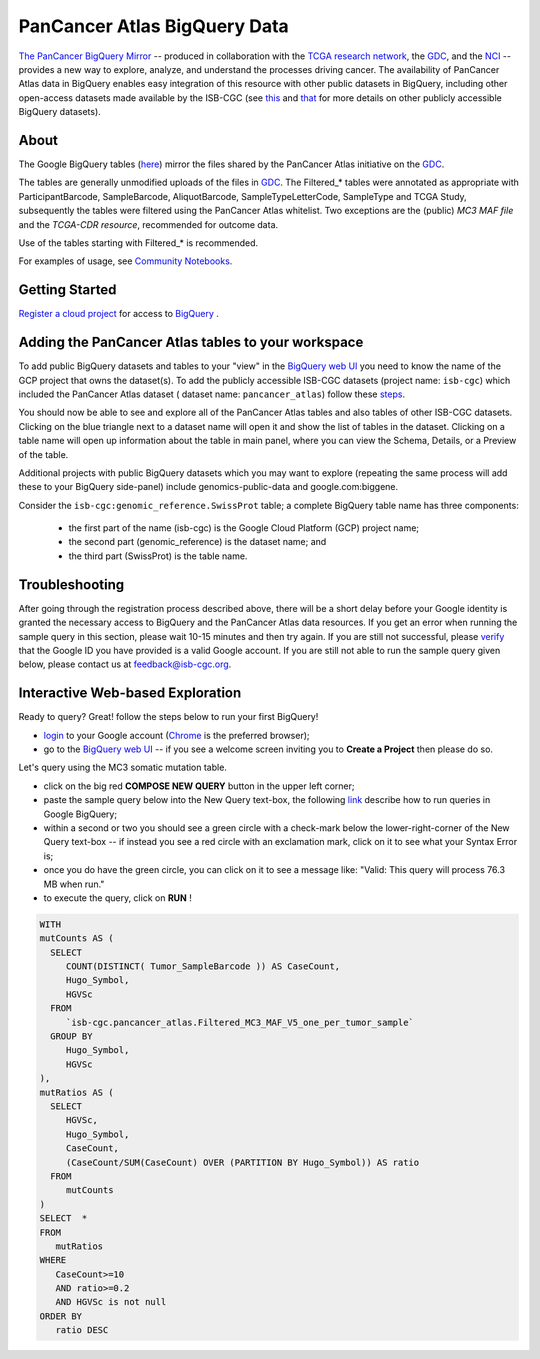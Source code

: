 *******************************
PanCancer Atlas BigQuery Data
*******************************

`The PanCancer BigQuery Mirror <https://bigquery.cloud.google.com/dataset/isb-cgc:pancancer_atlas>`_ -- produced in
collaboration with the `TCGA research network <https://cancergenome.nih.gov/>`_,
the `GDC <https://gdc.cancer.gov/>`_, and the `NCI <https://www.cancer.gov/>`_ -- provides
a new way to explore, analyze, and understand the processes driving cancer.
The availability of PanCancer Atlas data in BigQuery enables easy integration of this
resource with other public datasets in BigQuery, including other
open-access datasets made available by the ISB-CGC
(see `this <https://isb-cancer-genomics-cloud.readthedocs.io/en/latest/sections/Hosted-Data.html>`_
and `that <http://isb-cancer-genomics-cloud.readthedocs.io/en/latest/sections/data/Reference-Data.html>`_
for more details on other publicly accessible BigQuery datasets).

About
#####

The Google BigQuery tables (`here <https://bigquery.cloud.google.com/dataset/isb-cgc:pancancer_atlas>`_) mirror the files shared by the PanCancer Atlas initiative on the `GDC <https://gdc.cancer.gov/about-data/publications/pancanatlas>`_.

The tables are generally unmodified uploads of the files in `GDC <https://gdc.cancer.gov/about-data/publications/pancanatlas>`_. The Filtered_* tables were annotated as appropriate with ParticipantBarcode, SampleBarcode, AliquotBarcode, SampleTypeLetterCode, SampleType and TCGA Study, subsequently the tables were filtered using the PanCancer Atlas whitelist. Two exceptions are the (public) *MC3 MAF file* and the *TCGA-CDR resource*, recommended for outcome data. 

Use of the tables starting with Filtered_* is recommended.

For examples of usage, see `Community Notebooks <https://github.com/isb-cgc/Community-Notebooks/tree/master/RegulomeExplorer>`_.

Getting Started
###############

`Register a cloud project <https://cloud.google.com/resource-manager/docs/creating-managing-projects>`_ for access to `BigQuery <https://cloud.google.com/bigquery/what-is-bigquery>`_ .

Adding the PanCancer Atlas tables to your workspace
###################################################

To add public BigQuery datasets and tables to your "view" in the `BigQuery web UI <https://bigquery.cloud.google.com/dataset/isb-cgc:pancancer_atlas>`_ you
need to know the name of the GCP project that owns the dataset(s). 
To add the publicly accessible ISB-CGC datasets (project name: ``isb-cgc``) which included the PanCancer Atlas dataset ( dataset name: ``pancancer_atlas``) 
follow these steps_.

.. _steps: http://isb-cancer-genomics-cloud.readthedocs.io/en/latest/sections/progapi/bigqueryGUI/LinkingBigQueryToIsb-cgcProject.html

You should now be able to see and explore all of the PanCancer Atlas tables and also tables of other ISB-CGC datasets.
Clicking on the blue triangle next to a dataset name will open it and
show the list of tables in the dataset. Clicking on a table name will open up
information about the table in main panel, where you can
view the Schema, Details, or a Preview of the table.

Additional projects with public BigQuery datasets which you may want to explore (repeating
the same process will add these to your BigQuery side-panel) include genomics-public-data and
google.com:biggene.

Consider the ``isb-cgc:genomic_reference.SwissProt`` table;
a complete BigQuery table name has three components:

   * the first part of the name (isb-cgc) is the Google Cloud Platform (GCP) project name;
   * the second part (genomic_reference) is the dataset name; and
   * the third part (SwissProt) is the table name.


Troubleshooting
###############

After going through the registration process described above, there will be a short
delay before your Google identity is granted the necessary access to BigQuery and the PanCancer Atlas
data resources.  If you get an error when running the sample query in this section, please
wait 10-15 minutes and then try again. If you are still not successful, please
`verify <https://accounts.google.com/ForgotPasswd>`_
that the Google ID you have provided is a valid Google account.  If you are still not able
to run the sample query given below, please contact us at feedback@isb-cgc.org.


Interactive Web-based Exploration
#################################

Ready to query? Great! follow the steps below to run your first BigQuery!

* `login <https://accounts.google.com/Login>`_ to your Google account (`Chrome <https://www.google.com/chrome/browser/desktop/index.html>`_ is the preferred browser);
* go to the `BigQuery web UI <https://console.cloud.google.com/bigquery?p=pancancer_atlas&page=isb-cgc>`_  --  if you see a welcome screen inviting you to **Create a Project** then please do so.

Let's query using the MC3 somatic mutation table.

* click on the big red **COMPOSE NEW QUERY** button in the upper left corner;
* paste the sample query below into the New Query text-box, the following `link <https://console.cloud.google.com/bigquery?p=pancancer_atlas&page=isb-cgc>`_ describe how to run queries in Google BigQuery;
* within a second or two you should see a green circle with a check-mark below the lower-right-corner of the New Query text-box  --  if instead you see a red circle with an exclamation mark, click on it to see what your Syntax Error is;
* once you do have the green circle, you can click on it to see a message like: "Valid: This query will process 76.3 MB when run."
* to execute the query, click on **RUN** !


.. code-block:: sql

 WITH
 mutCounts AS (
   SELECT
      COUNT(DISTINCT( Tumor_SampleBarcode )) AS CaseCount,
      Hugo_Symbol,
      HGVSc
   FROM
      `isb-cgc.pancancer_atlas.Filtered_MC3_MAF_V5_one_per_tumor_sample`
   GROUP BY
      Hugo_Symbol,
      HGVSc
 ),
 mutRatios AS (
   SELECT
      HGVSc,
      Hugo_Symbol,
      CaseCount,
      (CaseCount/SUM(CaseCount) OVER (PARTITION BY Hugo_Symbol)) AS ratio
   FROM
      mutCounts 
 )
 SELECT  *
 FROM
    mutRatios
 WHERE
    CaseCount>=10
    AND ratio>=0.2
    AND HGVSc is not null
 ORDER BY
    ratio DESC
